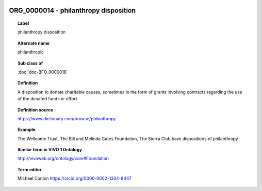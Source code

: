 
  .. index:: 
     single: ORG_0000014; philanthropy disposition
     single: philanthropy disposition; ORG_0000014

ORG_0000014 - philanthropy disposition
====================================================================================

.. topic:: Label

    philanthropy disposition

.. topic:: Alternate name

    philanthropic

.. topic:: Sub class of

    :doc:`doc-BFO_0000016`

.. topic:: Definition

    A disposition to donate charitable causes, sometimes in the form of grants involving contracts regarding the use of the donated funds or effort.

.. topic:: Definition source

    https://www.dictionary.com/browse/philanthropy

.. topic:: Example

    The Wellcome Trust, The Bill and Melinda Gates Foundation, The Sierra Club have dispositions of philanthropy

.. topic:: Similar term in VIVO 1 Ontology

    http://vivoweb.org/ontology/core#Foundation

.. topic:: Term editor

    Michael Conlon https://orcid.org/0000-0002-1304-8447

